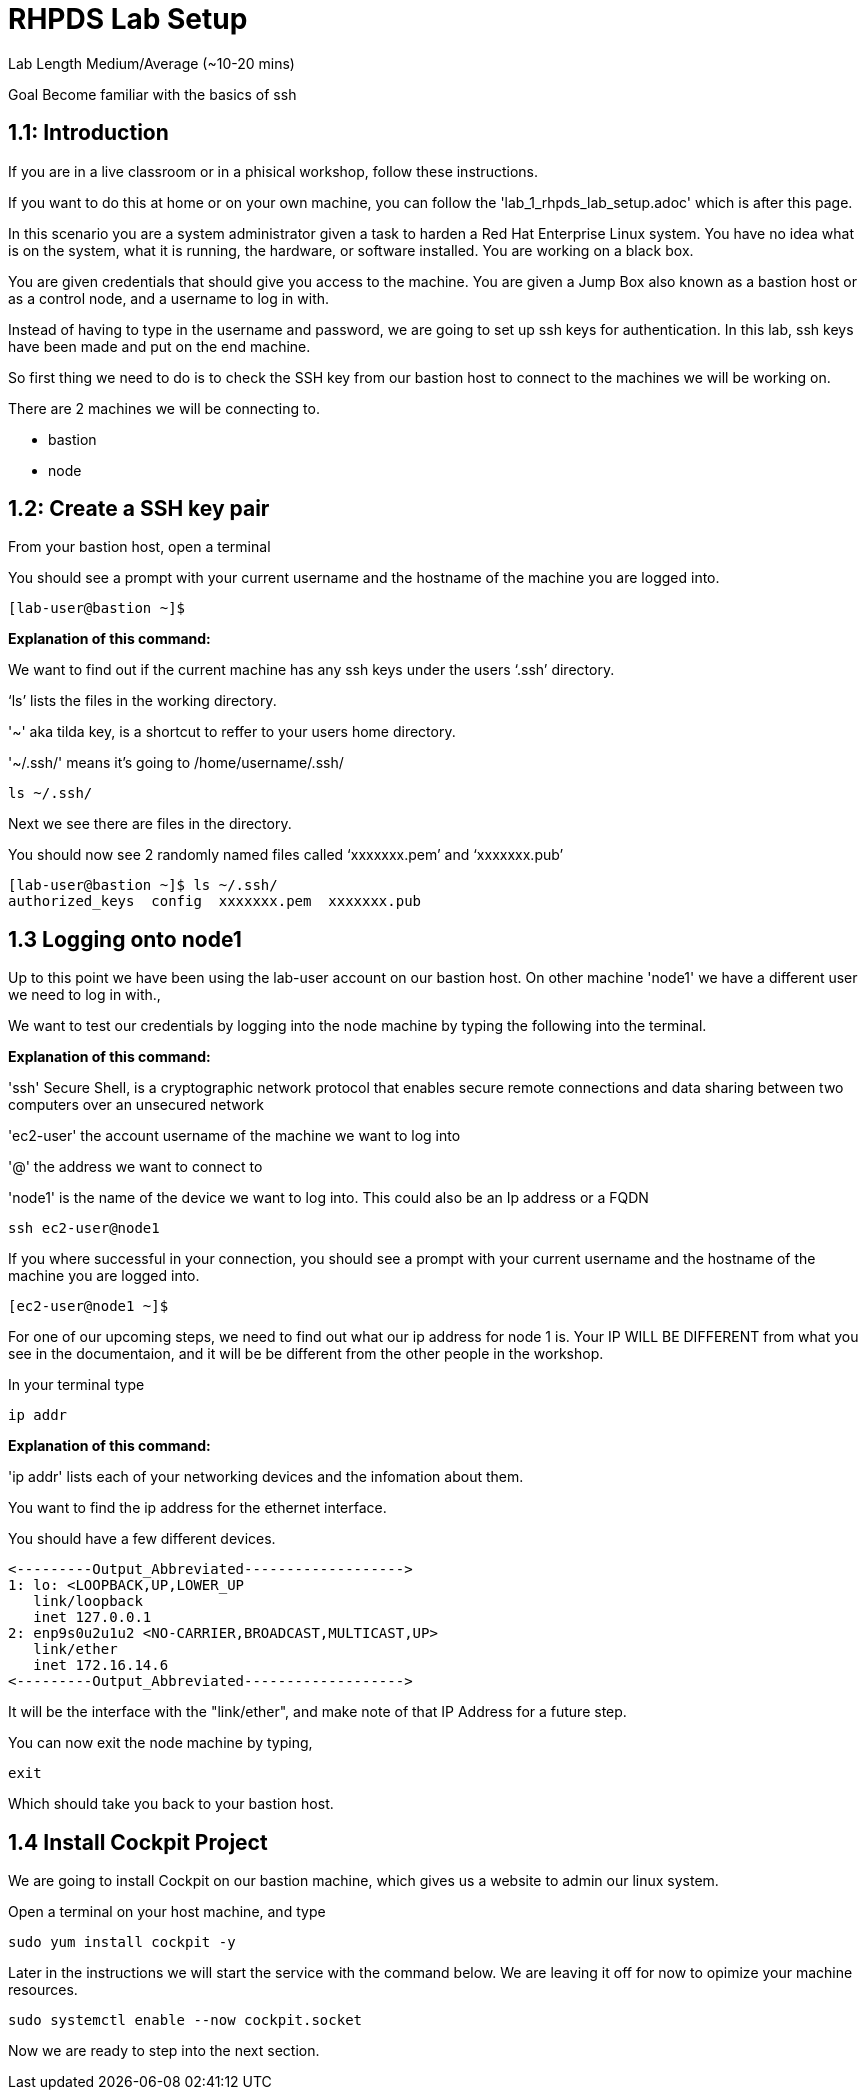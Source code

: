 # RHPDS Lab Setup


Lab Length
Medium/Average (~10-20 mins)

Goal
Become familiar with the basics of ssh

== 1.1: Introduction

If you are in a live classroom or in a phisical workshop, follow these instructions. 

If you want to do this at home or on your own machine, you can follow the 'lab_1_rhpds_lab_setup.adoc' which is after this page.


In this scenario you are a system administrator given a task to harden a Red Hat Enterprise Linux system. You have no idea what is on the system, what it is running, the hardware, or software installed. You are working on a black box.

You are given credentials that should give you access to the machine. You are given a Jump Box also known as a bastion host or as a control node, and a username to log in with. 

Instead of having to type in the username and password, we are going to set up ssh keys for authentication.
In this lab, ssh keys have been made and put on the end machine.

So first thing we need to do is to check the SSH key from our bastion host to connect to the machines we will be working on.

There are 2 machines we will be connecting to.

* bastion
* node

== 1.2: Create a SSH key pair

From your bastion host, open a terminal

You should see a prompt with your current username and the hostname of the machine you are logged into.

[source,ini,role=execute,subs=attributes+]
----
[lab-user@bastion ~]$
----
**Explanation of this command:**

We want to find out if the current machine has any ssh keys under the users ‘.ssh’ directory. 

‘ls’ lists the files in the working directory.

'~' aka tilda key, is a shortcut to reffer to your users home directory.

'~/.ssh/' means it's going to /home/username/.ssh/

[source,ini,role=execute,subs=attributes+]
----
ls ~/.ssh/
----


Next we see there are files in the directory.

You should now see 2 randomly named files called ‘xxxxxxx.pem’ and ‘xxxxxxx.pub’


[source,textinfo]
----
[lab-user@bastion ~]$ ls ~/.ssh/
authorized_keys  config  xxxxxxx.pem  xxxxxxx.pub 
----


== 1.3 Logging onto node1 

Up to this point we have been using the lab-user account on our bastion host.
On other machine 'node1' we have a different user we need to log in with.,

We want to test our credentials by logging into the node machine by typing the following into the terminal.

**Explanation of this command:**

'ssh' Secure Shell, is a cryptographic network protocol that enables secure remote connections and data sharing between two computers over an unsecured network

'ec2-user' the account username of the machine we want to log into 

'@' the address we want to connect to

'node1' is the name of the device we want to log into. This could also be an Ip address or a FQDN 

[source,bash]
----
ssh ec2-user@node1
----

If you where successful in your connection, you should see a prompt with your current username and the hostname of the machine you are logged into.


[source,textinfo]
----
[ec2-user@node1 ~]$
----

For one of our upcoming steps, we need to find out what our ip address for node 1 is.
Your IP WILL BE DIFFERENT from what you see in the documentaion, and it will be be different from the other people in the workshop.

In your terminal type

[source,bash]
----
ip addr
----

**Explanation of this command:**

'ip addr' lists each of your networking devices and the infomation about them.

You want to find the ip address for the ethernet interface.

You should have a few different devices.

[source,textinfo]
----
<---------Output_Abbreviated------------------->
1: lo: <LOOPBACK,UP,LOWER_UP
   link/loopback 
   inet 127.0.0.1
2: enp9s0u2u1u2 <NO-CARRIER,BROADCAST,MULTICAST,UP>
   link/ether
   inet 172.16.14.6
<---------Output_Abbreviated------------------->
----

It will be the interface with the "link/ether",
and make note of that IP Address for a future step.

You can now exit the node machine by typing,

[source,textinfo]
----
exit
----

Which should take you back to your bastion host.

== 1.4 Install Cockpit Project

We are going to install Cockpit on our bastion machine, which gives us a website to admin our linux system.

Open a terminal on your host machine, and type

[source,ini,role=execute,subs=attributes+]
----
sudo yum install cockpit -y
----

Later in the instructions we will start the service with the command below.
We are leaving it off for now to opimize your machine resources.

[source,ini,role=execute,subs=attributes+]
----
sudo systemctl enable --now cockpit.socket
----

Now we are ready to step into the next section.

